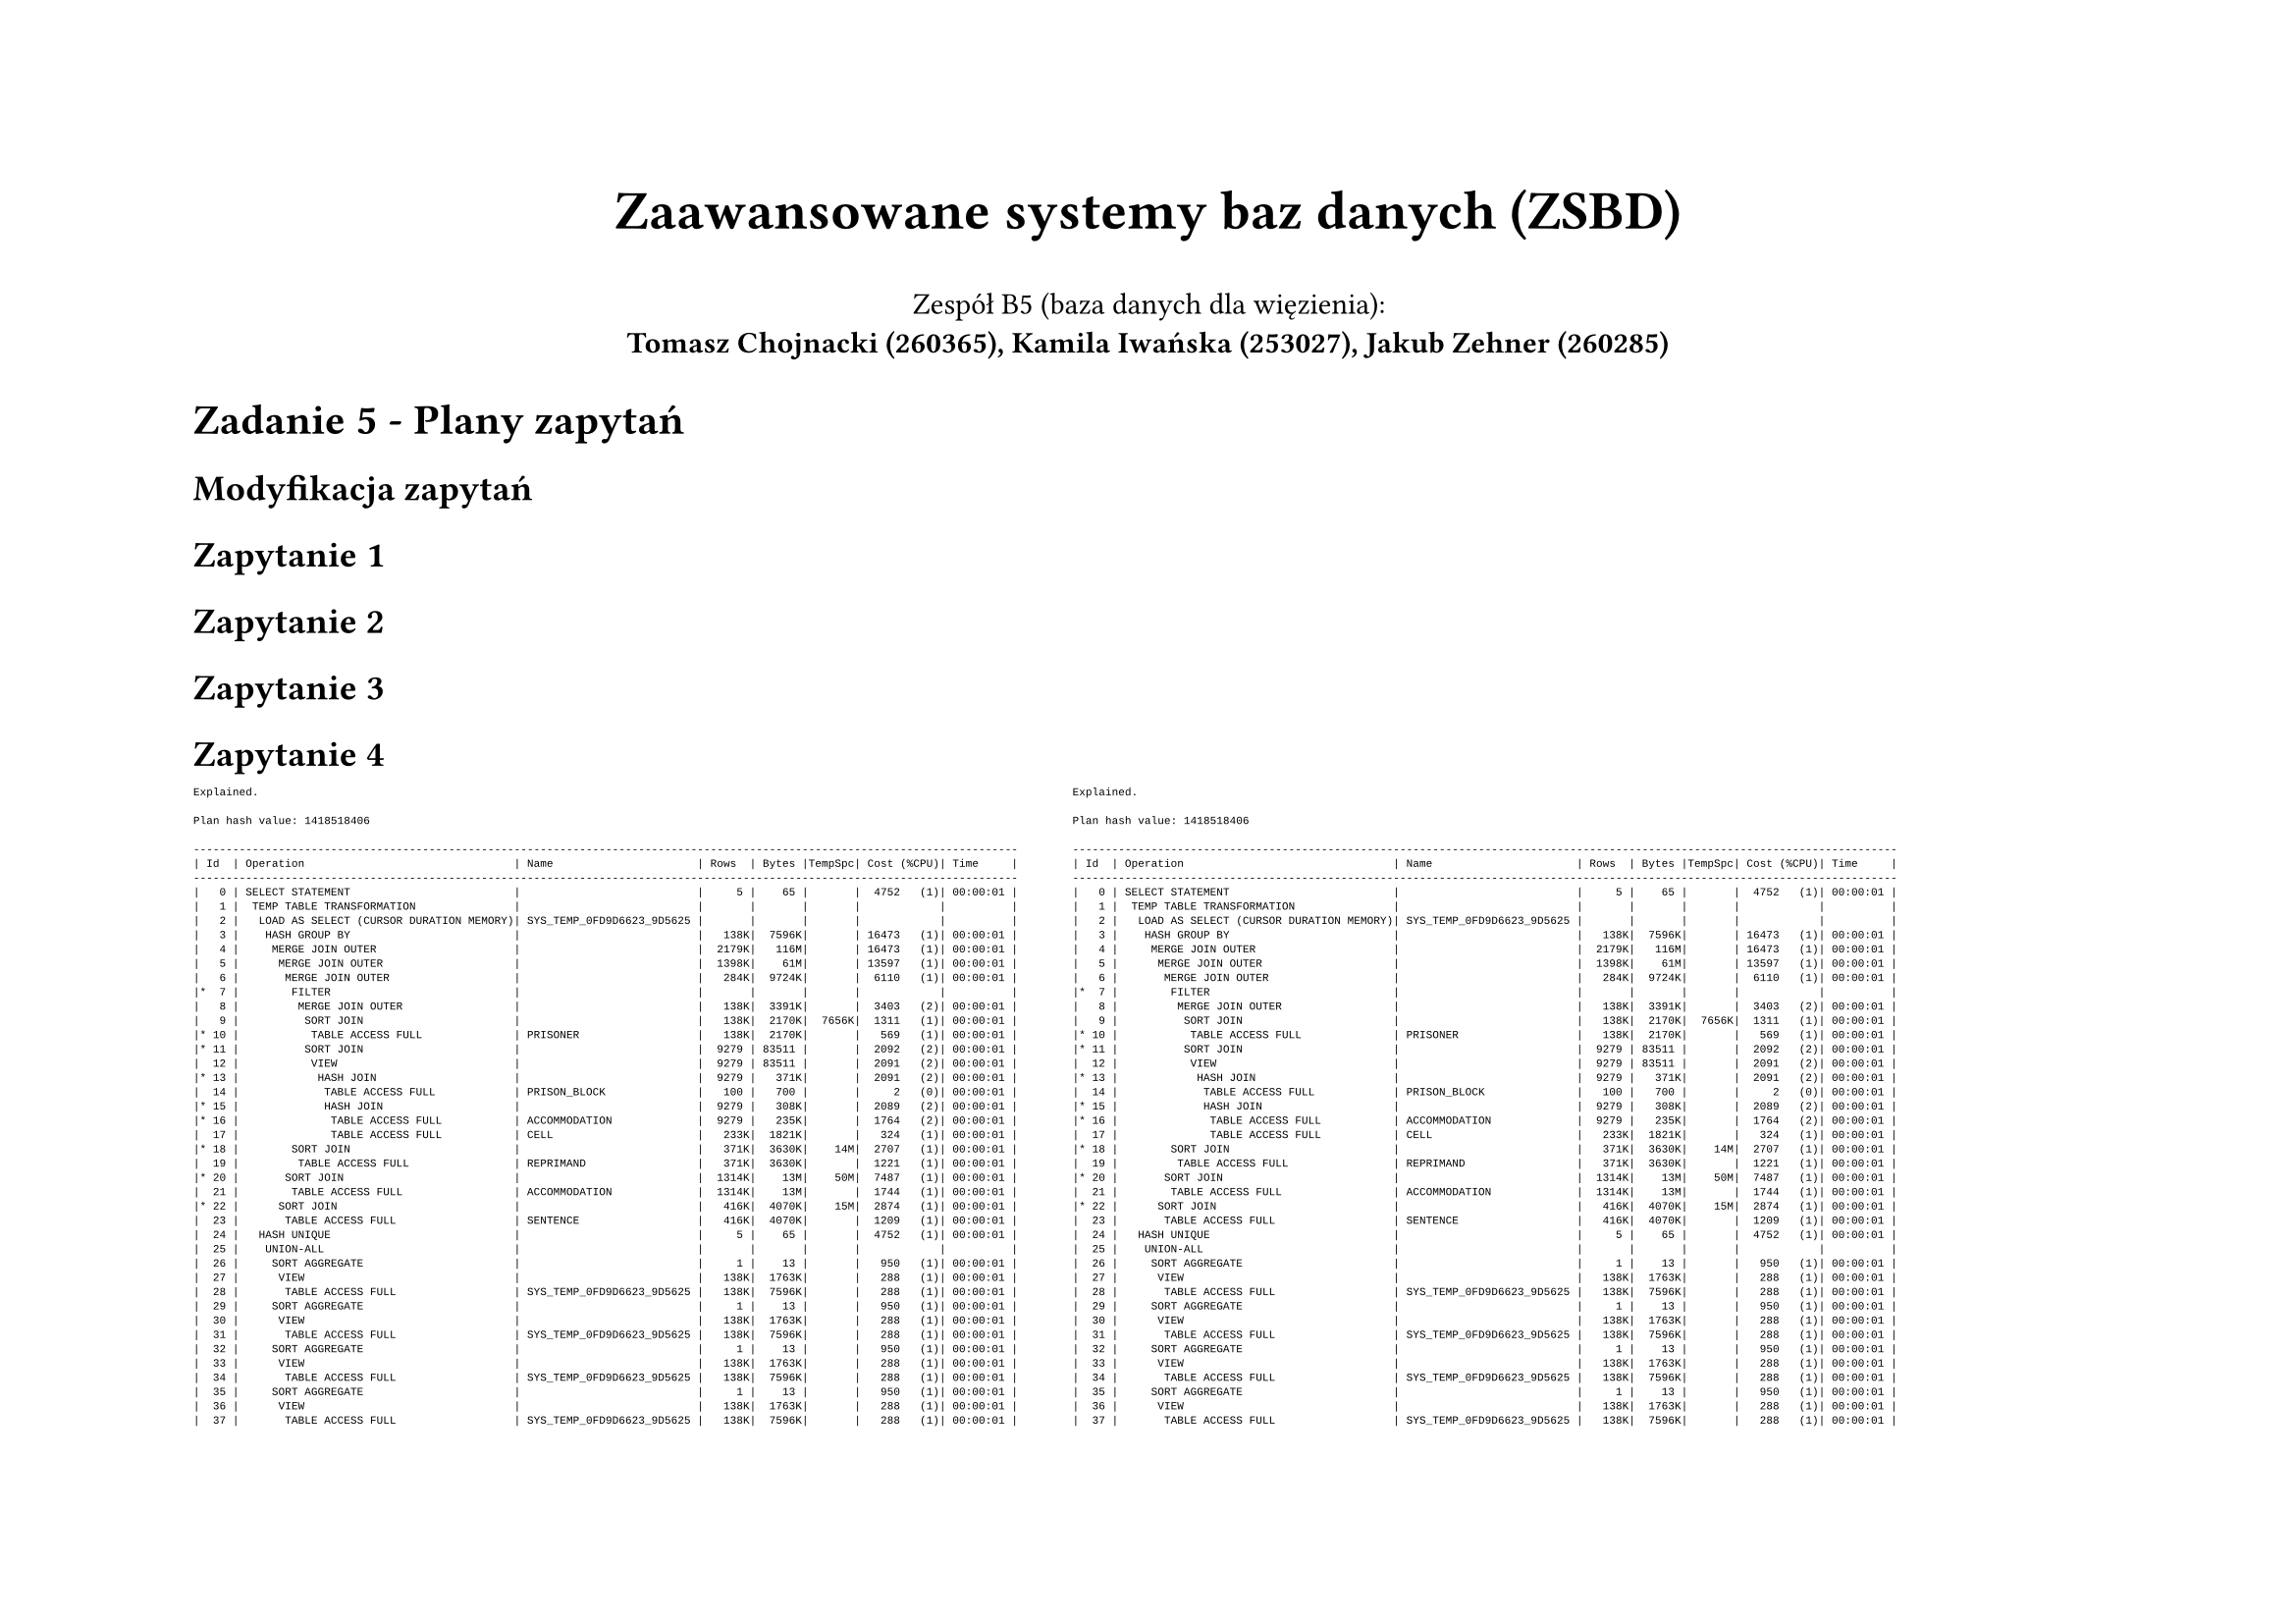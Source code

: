#set page(flipped: true)
#let plan(..children) = [
  #show raw: it => [
    #set text(font: "Liberation Mono", size: 4pt)
    #it
  ]
  #grid(
    columns: 2,
    align: (left, right),
    column-gutter: 20pt,
    ..children
  )
]

#align(center)[
  #text(size: 20pt, weight: "bold", )[Zaawansowane systemy baz danych (ZSBD)]

  Zespół B5 (baza danych dla więzienia): \
  *Tomasz Chojnacki (260365), Kamila Iwańska (253027), Jakub Zehner (260285)*
]

= Zadanie 5 - Plany zapytań

== Modyfikacja zapytań

== Zapytanie 1

== Zapytanie 2

== Zapytanie 3

== Zapytanie 4
#plan([
```
Explained.

Plan hash value: 1418518406
 
------------------------------------------------------------------------------------------------------------------------------
| Id  | Operation                                | Name                      | Rows  | Bytes |TempSpc| Cost (%CPU)| Time     |
------------------------------------------------------------------------------------------------------------------------------
|   0 | SELECT STATEMENT                         |                           |     5 |    65 |       |  4752   (1)| 00:00:01 |
|   1 |  TEMP TABLE TRANSFORMATION               |                           |       |       |       |            |          |
|   2 |   LOAD AS SELECT (CURSOR DURATION MEMORY)| SYS_TEMP_0FD9D6623_9D5625 |       |       |       |            |          |
|   3 |    HASH GROUP BY                         |                           |   138K|  7596K|       | 16473   (1)| 00:00:01 |
|   4 |     MERGE JOIN OUTER                     |                           |  2179K|   116M|       | 16473   (1)| 00:00:01 |
|   5 |      MERGE JOIN OUTER                    |                           |  1398K|    61M|       | 13597   (1)| 00:00:01 |
|   6 |       MERGE JOIN OUTER                   |                           |   284K|  9724K|       |  6110   (1)| 00:00:01 |
|*  7 |        FILTER                            |                           |       |       |       |            |          |
|   8 |         MERGE JOIN OUTER                 |                           |   138K|  3391K|       |  3403   (2)| 00:00:01 |
|   9 |          SORT JOIN                       |                           |   138K|  2170K|  7656K|  1311   (1)| 00:00:01 |
|* 10 |           TABLE ACCESS FULL              | PRISONER                  |   138K|  2170K|       |   569   (1)| 00:00:01 |
|* 11 |          SORT JOIN                       |                           |  9279 | 83511 |       |  2092   (2)| 00:00:01 |
|  12 |           VIEW                           |                           |  9279 | 83511 |       |  2091   (2)| 00:00:01 |
|* 13 |            HASH JOIN                     |                           |  9279 |   371K|       |  2091   (2)| 00:00:01 |
|  14 |             TABLE ACCESS FULL            | PRISON_BLOCK              |   100 |   700 |       |     2   (0)| 00:00:01 |
|* 15 |             HASH JOIN                    |                           |  9279 |   308K|       |  2089   (2)| 00:00:01 |
|* 16 |              TABLE ACCESS FULL           | ACCOMMODATION             |  9279 |   235K|       |  1764   (2)| 00:00:01 |
|  17 |              TABLE ACCESS FULL           | CELL                      |   233K|  1821K|       |   324   (1)| 00:00:01 |
|* 18 |        SORT JOIN                         |                           |   371K|  3630K|    14M|  2707   (1)| 00:00:01 |
|  19 |         TABLE ACCESS FULL                | REPRIMAND                 |   371K|  3630K|       |  1221   (1)| 00:00:01 |
|* 20 |       SORT JOIN                          |                           |  1314K|    13M|    50M|  7487   (1)| 00:00:01 |
|  21 |        TABLE ACCESS FULL                 | ACCOMMODATION             |  1314K|    13M|       |  1744   (1)| 00:00:01 |
|* 22 |      SORT JOIN                           |                           |   416K|  4070K|    15M|  2874   (1)| 00:00:01 |
|  23 |       TABLE ACCESS FULL                  | SENTENCE                  |   416K|  4070K|       |  1209   (1)| 00:00:01 |
|  24 |   HASH UNIQUE                            |                           |     5 |    65 |       |  4752   (1)| 00:00:01 |
|  25 |    UNION-ALL                             |                           |       |       |       |            |          |
|  26 |     SORT AGGREGATE                       |                           |     1 |    13 |       |   950   (1)| 00:00:01 |
|  27 |      VIEW                                |                           |   138K|  1763K|       |   288   (1)| 00:00:01 |
|  28 |       TABLE ACCESS FULL                  | SYS_TEMP_0FD9D6623_9D5625 |   138K|  7596K|       |   288   (1)| 00:00:01 |
|  29 |     SORT AGGREGATE                       |                           |     1 |    13 |       |   950   (1)| 00:00:01 |
|  30 |      VIEW                                |                           |   138K|  1763K|       |   288   (1)| 00:00:01 |
|  31 |       TABLE ACCESS FULL                  | SYS_TEMP_0FD9D6623_9D5625 |   138K|  7596K|       |   288   (1)| 00:00:01 |
|  32 |     SORT AGGREGATE                       |                           |     1 |    13 |       |   950   (1)| 00:00:01 |
|  33 |      VIEW                                |                           |   138K|  1763K|       |   288   (1)| 00:00:01 |
|  34 |       TABLE ACCESS FULL                  | SYS_TEMP_0FD9D6623_9D5625 |   138K|  7596K|       |   288   (1)| 00:00:01 |
|  35 |     SORT AGGREGATE                       |                           |     1 |    13 |       |   950   (1)| 00:00:01 |
|  36 |      VIEW                                |                           |   138K|  1763K|       |   288   (1)| 00:00:01 |
|  37 |       TABLE ACCESS FULL                  | SYS_TEMP_0FD9D6623_9D5625 |   138K|  7596K|       |   288   (1)| 00:00:01 |
|  38 |     SORT AGGREGATE                       |                           |     1 |    13 |       |   950   (1)| 00:00:01 |
|  39 |      VIEW                                |                           |   138K|  1763K|       |   288   (1)| 00:00:01 |
|  40 |       TABLE ACCESS FULL                  | SYS_TEMP_0FD9D6623_9D5625 |   138K|  7596K|       |   288   (1)| 00:00:01 |
------------------------------------------------------------------------------------------------------------------------------
 
Predicate Information (identified by operation id):
---------------------------------------------------
 
   7 - filter(:BLOCK_NUMBER IS NULL OR "PB"."BLOCK_NUMBER"=:BLOCK_NUMBER)
  10 - filter("P"."SEX"=TO_NUMBER(:SEX) OR :SEX IS NULL)
  11 - access("P"."ID"="PB"."ID"(+))
       filter("P"."ID"="PB"."ID"(+))
  13 - access("PB"."ID"="C"."FK_BLOCK")
  15 - access("C"."ID"="A"."FK_CELL")
  16 - filter("A"."START_DATE"<=TO_DATE(:NOW,'YYYY-MM-DD') AND ("A"."END_DATE" IS NULL OR 
              "A"."END_DATE">=TO_DATE(:NOW,'YYYY-MM-DD')))
  18 - access("P"."ID"="R"."FK_PRISONER"(+))
       filter("P"."ID"="R"."FK_PRISONER"(+))
  20 - access("P"."ID"="A"."FK_PRISONER"(+))
       filter("P"."ID"="A"."FK_PRISONER"(+))
  22 - access("P"."ID"="S"."FK_PRISONER"(+))
       filter("P"."ID"="S"."FK_PRISONER"(+))

65 rows selected.
```
], [
```
Explained.

Plan hash value: 1418518406
 
------------------------------------------------------------------------------------------------------------------------------
| Id  | Operation                                | Name                      | Rows  | Bytes |TempSpc| Cost (%CPU)| Time     |
------------------------------------------------------------------------------------------------------------------------------
|   0 | SELECT STATEMENT                         |                           |     5 |    65 |       |  4752   (1)| 00:00:01 |
|   1 |  TEMP TABLE TRANSFORMATION               |                           |       |       |       |            |          |
|   2 |   LOAD AS SELECT (CURSOR DURATION MEMORY)| SYS_TEMP_0FD9D6623_9D5625 |       |       |       |            |          |
|   3 |    HASH GROUP BY                         |                           |   138K|  7596K|       | 16473   (1)| 00:00:01 |
|   4 |     MERGE JOIN OUTER                     |                           |  2179K|   116M|       | 16473   (1)| 00:00:01 |
|   5 |      MERGE JOIN OUTER                    |                           |  1398K|    61M|       | 13597   (1)| 00:00:01 |
|   6 |       MERGE JOIN OUTER                   |                           |   284K|  9724K|       |  6110   (1)| 00:00:01 |
|*  7 |        FILTER                            |                           |       |       |       |            |          |
|   8 |         MERGE JOIN OUTER                 |                           |   138K|  3391K|       |  3403   (2)| 00:00:01 |
|   9 |          SORT JOIN                       |                           |   138K|  2170K|  7656K|  1311   (1)| 00:00:01 |
|* 10 |           TABLE ACCESS FULL              | PRISONER                  |   138K|  2170K|       |   569   (1)| 00:00:01 |
|* 11 |          SORT JOIN                       |                           |  9279 | 83511 |       |  2092   (2)| 00:00:01 |
|  12 |           VIEW                           |                           |  9279 | 83511 |       |  2091   (2)| 00:00:01 |
|* 13 |            HASH JOIN                     |                           |  9279 |   371K|       |  2091   (2)| 00:00:01 |
|  14 |             TABLE ACCESS FULL            | PRISON_BLOCK              |   100 |   700 |       |     2   (0)| 00:00:01 |
|* 15 |             HASH JOIN                    |                           |  9279 |   308K|       |  2089   (2)| 00:00:01 |
|* 16 |              TABLE ACCESS FULL           | ACCOMMODATION             |  9279 |   235K|       |  1764   (2)| 00:00:01 |
|  17 |              TABLE ACCESS FULL           | CELL                      |   233K|  1821K|       |   324   (1)| 00:00:01 |
|* 18 |        SORT JOIN                         |                           |   371K|  3630K|    14M|  2707   (1)| 00:00:01 |
|  19 |         TABLE ACCESS FULL                | REPRIMAND                 |   371K|  3630K|       |  1221   (1)| 00:00:01 |
|* 20 |       SORT JOIN                          |                           |  1314K|    13M|    50M|  7487   (1)| 00:00:01 |
|  21 |        TABLE ACCESS FULL                 | ACCOMMODATION             |  1314K|    13M|       |  1744   (1)| 00:00:01 |
|* 22 |      SORT JOIN                           |                           |   416K|  4070K|    15M|  2874   (1)| 00:00:01 |
|  23 |       TABLE ACCESS FULL                  | SENTENCE                  |   416K|  4070K|       |  1209   (1)| 00:00:01 |
|  24 |   HASH UNIQUE                            |                           |     5 |    65 |       |  4752   (1)| 00:00:01 |
|  25 |    UNION-ALL                             |                           |       |       |       |            |          |
|  26 |     SORT AGGREGATE                       |                           |     1 |    13 |       |   950   (1)| 00:00:01 |
|  27 |      VIEW                                |                           |   138K|  1763K|       |   288   (1)| 00:00:01 |
|  28 |       TABLE ACCESS FULL                  | SYS_TEMP_0FD9D6623_9D5625 |   138K|  7596K|       |   288   (1)| 00:00:01 |
|  29 |     SORT AGGREGATE                       |                           |     1 |    13 |       |   950   (1)| 00:00:01 |
|  30 |      VIEW                                |                           |   138K|  1763K|       |   288   (1)| 00:00:01 |
|  31 |       TABLE ACCESS FULL                  | SYS_TEMP_0FD9D6623_9D5625 |   138K|  7596K|       |   288   (1)| 00:00:01 |
|  32 |     SORT AGGREGATE                       |                           |     1 |    13 |       |   950   (1)| 00:00:01 |
|  33 |      VIEW                                |                           |   138K|  1763K|       |   288   (1)| 00:00:01 |
|  34 |       TABLE ACCESS FULL                  | SYS_TEMP_0FD9D6623_9D5625 |   138K|  7596K|       |   288   (1)| 00:00:01 |
|  35 |     SORT AGGREGATE                       |                           |     1 |    13 |       |   950   (1)| 00:00:01 |
|  36 |      VIEW                                |                           |   138K|  1763K|       |   288   (1)| 00:00:01 |
|  37 |       TABLE ACCESS FULL                  | SYS_TEMP_0FD9D6623_9D5625 |   138K|  7596K|       |   288   (1)| 00:00:01 |
|  38 |     SORT AGGREGATE                       |                           |     1 |    13 |       |   950   (1)| 00:00:01 |
|  39 |      VIEW                                |                           |   138K|  1763K|       |   288   (1)| 00:00:01 |
|  40 |       TABLE ACCESS FULL                  | SYS_TEMP_0FD9D6623_9D5625 |   138K|  7596K|       |   288   (1)| 00:00:01 |
------------------------------------------------------------------------------------------------------------------------------
 
Predicate Information (identified by operation id):
---------------------------------------------------
 
   7 - filter(:BLOCK_NUMBER IS NULL OR "PB"."BLOCK_NUMBER"=:BLOCK_NUMBER)
  10 - filter("P"."SEX"=TO_NUMBER(:SEX) OR :SEX IS NULL)
  11 - access("P"."ID"="PB"."ID"(+))
       filter("P"."ID"="PB"."ID"(+))
  13 - access("PB"."ID"="C"."FK_BLOCK")
  15 - access("C"."ID"="A"."FK_CELL")
  16 - filter("A"."START_DATE"<=TO_DATE(:NOW,'YYYY-MM-DD') AND ("A"."END_DATE" IS NULL OR 
              "A"."END_DATE">=TO_DATE(:NOW,'YYYY-MM-DD')))
  18 - access("P"."ID"="R"."FK_PRISONER"(+))
       filter("P"."ID"="R"."FK_PRISONER"(+))
  20 - access("P"."ID"="A"."FK_PRISONER"(+))
       filter("P"."ID"="A"."FK_PRISONER"(+))
  22 - access("P"."ID"="S"."FK_PRISONER"(+))
       filter("P"."ID"="S"."FK_PRISONER"(+))

65 rows selected.
```
])

== Zmiana 1

== Zmiana 2

== Zmiana 3

== Zmiana 4
